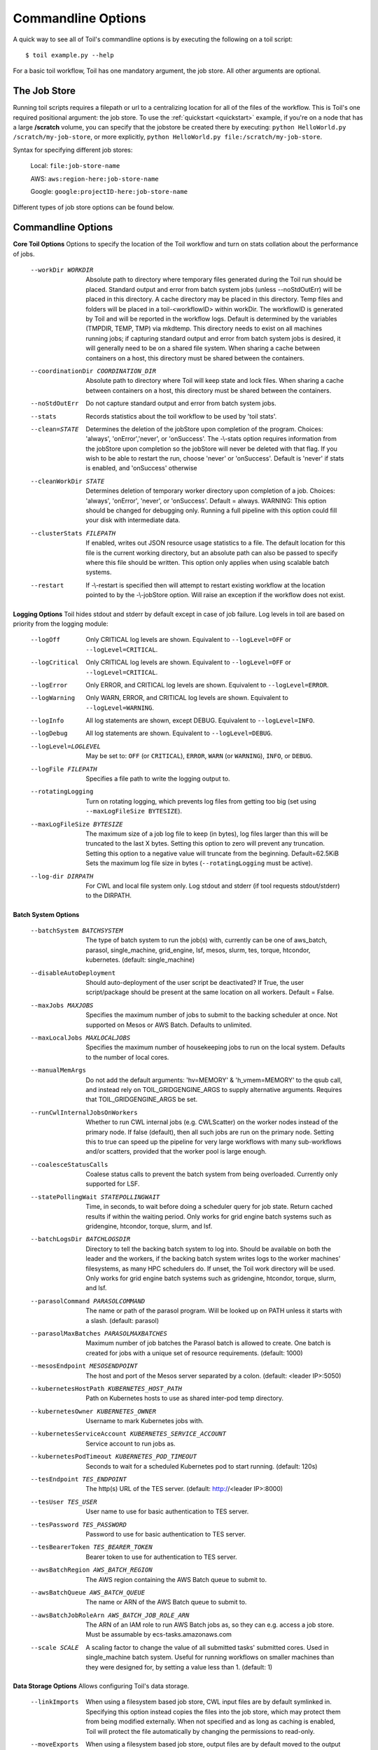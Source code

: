 .. _commandRef:

.. _workflowOptions:

Commandline Options
===================

A quick way to see all of Toil's commandline options is by executing the following on a toil script::

    $ toil example.py --help

For a basic toil workflow, Toil has one mandatory argument, the job store.  All other arguments are optional.

The Job Store
-------------

Running toil scripts requires a filepath or url to a centralizing location for all of the files of the workflow.
This is Toil's one required positional argument: the job store.  To use the :ref:`quickstart <quickstart>` example,
if you're on a node that has a large **/scratch** volume, you can specify that the jobstore be created there by
executing: ``python HelloWorld.py /scratch/my-job-store``, or more explicitly,
``python HelloWorld.py file:/scratch/my-job-store``.

Syntax for specifying different job stores:

    Local: ``file:job-store-name``

    AWS: ``aws:region-here:job-store-name``

    Google: ``google:projectID-here:job-store-name``

Different types of job store options can be found below.

.. _optionsRef:

Commandline Options
-------------------

**Core Toil Options**
Options to specify the location of the Toil workflow and turn on stats collation
about the performance of jobs.

  --workDir WORKDIR     Absolute path to directory where temporary files
                        generated during the Toil run should be placed. Standard
                        output and error from batch system jobs (unless --noStdOutErr)
                        will be placed in this directory. A cache directory
                        may be placed in this directory. Temp files and folders
                        will be placed in a toil-<workflowID> within workDir.
                        The workflowID is generated by Toil and will be reported
                        in the workflow logs. Default is determined by the variables
                        (TMPDIR, TEMP, TMP) via mkdtemp. This directory needs to
                        exist on all machines running jobs; if capturing standard
                        output and error from batch system jobs is desired, it will
                        generally need to be on a shared file system. When
                        sharing a cache between containers on a host, this
                        directory must be shared between the containers.
  --coordinationDir COORDINATION_DIR
                        Absolute path to directory where Toil will keep state
                        and lock files. When sharing a cache between containers
                        on a host, this directory must be shared between the
                        containers.
  --noStdOutErr         Do not capture standard output and error from batch system jobs.
  --stats               Records statistics about the toil workflow to be used
                        by 'toil stats'.
  --clean=STATE
                        Determines the deletion of the jobStore upon
                        completion of the program. Choices: 'always',
                        'onError','never', or 'onSuccess'. The -\\-stats option
                        requires information from the jobStore upon completion
                        so the jobStore will never be deleted with that flag.
                        If you wish to be able to restart the run, choose
                        'never' or 'onSuccess'. Default is 'never' if stats is
                        enabled, and 'onSuccess' otherwise
  --cleanWorkDir STATE
                        Determines deletion of temporary worker directory upon
                        completion of a job. Choices: 'always', 'onError', 'never',
                        or 'onSuccess'. Default = always. WARNING: This option
                        should be changed for debugging only. Running a full
                        pipeline with this option could fill your disk with
                        intermediate data.
  --clusterStats FILEPATH
                        If enabled, writes out JSON resource usage statistics
                        to a file. The default location for this file is the
                        current working directory, but an absolute path can
                        also be passed to specify where this file should be
                        written. This option only applies when using scalable
                        batch systems.
  --restart             If -\\-restart is specified then will attempt to restart
                        existing workflow at the location pointed to by the
                        -\\-jobStore option. Will raise an exception if the
                        workflow does not exist.

**Logging Options**
Toil hides stdout and stderr by default except in case of job failure. Log
levels in toil are based on priority from the logging module:

  --logOff
                        Only CRITICAL log levels are shown.
                        Equivalent to ``--logLevel=OFF`` or ``--logLevel=CRITICAL``.
  --logCritical
                        Only CRITICAL log levels are shown.
                        Equivalent to ``--logLevel=OFF`` or ``--logLevel=CRITICAL``.
  --logError
                        Only ERROR, and CRITICAL log levels are shown.
                        Equivalent to ``--logLevel=ERROR``.
  --logWarning
                        Only WARN, ERROR, and CRITICAL log levels are shown.
                        Equivalent to ``--logLevel=WARNING``.
  --logInfo
                        All log statements are shown, except DEBUG.
                        Equivalent to ``--logLevel=INFO``.
  --logDebug
                        All log statements are shown.
                        Equivalent to ``--logLevel=DEBUG``.
  --logLevel=LOGLEVEL
                        May be set to: ``OFF`` (or ``CRITICAL``),
                        ``ERROR``, ``WARN`` (or ``WARNING``), ``INFO``, or ``DEBUG``.
  --logFile FILEPATH
                        Specifies a file path to write the logging output to.
  --rotatingLogging
                        Turn on rotating logging, which prevents log files from
                        getting too big (set using ``--maxLogFileSize BYTESIZE``).
  --maxLogFileSize BYTESIZE
                        The maximum size of a job log file to keep (in bytes),
                        log files larger than this will be truncated to the last
                        X bytes. Setting this option to zero will prevent any
                        truncation. Setting this option to a negative value will
                        truncate from the beginning. Default=62.5KiB
                        Sets the maximum log file size in bytes (``--rotatingLogging`` must be active).
  --log-dir DIRPATH
                        For CWL and local file system only. Log stdout and stderr (if tool requests stdout/stderr) to the DIRPATH.

**Batch System Options**

  --batchSystem BATCHSYSTEM
                        The type of batch system to run the job(s) with,
                        currently can be one of aws_batch, parasol, single_machine,
                        grid_engine, lsf, mesos, slurm, tes, torque,
                        htcondor, kubernetes. (default: single_machine)
  --disableAutoDeployment
                        Should auto-deployment of the user script be deactivated?
                        If True, the user script/package should be present at
                        the same location on all workers.  Default = False.
  --maxJobs MAXJOBS
                        Specifies the maximum number of jobs to submit to the
                        backing scheduler at once. Not supported on Mesos or
                        AWS Batch. Defaults to unlimited.
  --maxLocalJobs MAXLOCALJOBS
                        Specifies the maximum number of housekeeping jobs to
                        run on the local system. Defaults to the number of
                        local cores.
  --manualMemArgs       Do not add the default arguments: 'hv=MEMORY' &
                        'h_vmem=MEMORY' to the qsub call, and instead rely on
                        TOIL_GRIDGENGINE_ARGS to supply alternative arguments.
                        Requires that TOIL_GRIDGENGINE_ARGS be set.
  --runCwlInternalJobsOnWorkers
                        Whether to run CWL internal jobs (e.g. CWLScatter) on
                        the worker nodes instead of the primary node. If false
                        (default), then all such jobs are run on the primary node.
                        Setting this to true can speed up the pipeline for very
                        large workflows with many sub-workflows and/or scatters,
                        provided that the worker pool is large enough.
  --coalesceStatusCalls
                        Coalese status calls to prevent the batch system from
                        being overloaded. Currently only supported for LSF.
  --statePollingWait STATEPOLLINGWAIT
                        Time, in seconds, to wait before doing a scheduler
                        query for job state. Return cached results if within
                        the waiting period. Only works for grid engine batch
                        systems such as gridengine, htcondor, torque, slurm,
                        and lsf.
  --batchLogsDir BATCHLOGSDIR
                        Directory to tell the backing batch system to log into.
                        Should be available on both the leader and the workers,
                        if the backing batch system writes logs to the worker
                        machines' filesystems, as many HPC schedulers do. If
                        unset, the Toil work directory will be used. Only 
                        works for grid engine batch systems such as gridengine,
                        htcondor, torque, slurm, and lsf.
  --parasolCommand PARASOLCOMMAND
                        The name or path of the parasol program. Will be
                        looked up on PATH unless it starts with a
                        slash. (default: parasol)
  --parasolMaxBatches PARASOLMAXBATCHES
                        Maximum number of job batches the Parasol batch is
                        allowed to create. One batch is created for jobs with
                        a unique set of resource requirements. (default: 1000)
  --mesosEndpoint MESOSENDPOINT
                        The host and port of the Mesos server separated by a
                        colon. (default: <leader IP>:5050)
  --kubernetesHostPath KUBERNETES_HOST_PATH
                        Path on Kubernetes hosts to use as shared inter-pod temp
                        directory.
  --kubernetesOwner KUBERNETES_OWNER
                        Username to mark Kubernetes jobs with.
  --kubernetesServiceAccount KUBERNETES_SERVICE_ACCOUNT
                        Service account to run jobs as.
  --kubernetesPodTimeout KUBERNETES_POD_TIMEOUT
                        Seconds to wait for a scheduled Kubernetes pod to
                        start running. (default: 120s)
  --tesEndpoint TES_ENDPOINT
                        The http(s) URL of the TES server.
                        (default: http://<leader IP>:8000)
  --tesUser TES_USER    User name to use for basic authentication to TES server.
  --tesPassword TES_PASSWORD
                        Password to use for basic authentication to TES server.
  --tesBearerToken TES_BEARER_TOKEN
                        Bearer token to use for authentication to TES server.
  --awsBatchRegion AWS_BATCH_REGION
                        The AWS region containing the AWS Batch queue to submit
                        to.
  --awsBatchQueue AWS_BATCH_QUEUE
                        The name or ARN of the AWS Batch queue to submit to.
  --awsBatchJobRoleArn AWS_BATCH_JOB_ROLE_ARN
                        The ARN of an IAM role to run AWS Batch jobs as, so they
                        can e.g. access a job store. Must be assumable by
                        ecs-tasks.amazonaws.com
  --scale SCALE         A scaling factor to change the value of all submitted
                        tasks' submitted cores. Used in single_machine batch
                        system. Useful for running workflows on smaller
                        machines than they were designed for, by setting a
                        value less than 1. (default: 1)

**Data Storage Options**
Allows configuring Toil's data storage.

  --linkImports         When using a filesystem based job store, CWL input files
                        are by default symlinked in. Specifying this option
                        instead copies the files into the job store, which may
                        protect them from being modified externally. When not
                        specified and as long as caching is enabled, Toil will
                        protect the file automatically by changing the permissions
                        to read-only.
  --moveExports         When using a filesystem based job store, output files
                        are by default moved to the output directory, and a
                        symlink to the moved exported file is created at the
                        initial location. Specifying this option instead copies
                        the files into the output directory. Applies to
                        filesystem-based job stores only.
  --disableCaching      Disables caching in the file store. This flag must be
                        set to use a batch system that does not support
                        cleanup, such as Parasol.
  --caching BOOL        Set caching options. This must be set to "false"
                        to use a batch system that does not support
                        cleanup, such as Parasol. Set to "true" if caching
                        is desired.

**Autoscaling Options**
Allows the specification of the minimum and maximum number of nodes in an
autoscaled cluster, as well as parameters to control the level of provisioning.

  --provisioner CLOUDPROVIDER
                        The provisioner for cluster auto-scaling. This is the
                        main Toil -\\-provisioner option, and defaults to None
                        for running on single_machine and non-auto-scaling batch
                        systems. The currently supported choices are 'aws' or
                        'gce'.
  --nodeTypes NODETYPES
                        Specifies a list of comma-separated node types, each of which is
                        composed of slash-separated instance types, and an optional spot
                        bid set off by a colon, making the node type preemptible. Instance
                        types may appear in multiple node types, and the same node type
                        may appear as both preemptible and non-preemptible.
                        
                        Valid argument specifying two node types:
                            c5.4xlarge/c5a.4xlarge:0.42,t2.large
                        Node types:
                            c5.4xlarge/c5a.4xlarge:0.42 and t2.large
                        Instance types:
                            c5.4xlarge, c5a.4xlarge, and t2.large
                        Semantics:
                            Bid $0.42/hour for either c5.4xlarge or c5a.4xlarge instances,
                            treated interchangeably, while they are available at that price,
                            and buy t2.large instances at full price
  --minNodes MINNODES   Minimum number of nodes of each type in the cluster,
                        if using auto-scaling. This should be provided as a
                        comma-separated list of the same length as the list of
                        node types. default=0
  --maxNodes MAXNODES   Maximum number of nodes of each type in the cluster,
                        if using autoscaling, provided as a comma-separated
                        list. The first value is used as a default if the list
                        length is less than the number of nodeTypes.
                        default=10
  --targetTime TARGETTIME
                        Sets how rapidly you aim to complete jobs in seconds.
                        Shorter times mean more aggressive parallelization.
                        The autoscaler attempts to scale up/down so that it
                        expects all queued jobs will complete within targetTime
                        seconds. (Default: 1800)
  --betaInertia BETAINERTIA
                        A smoothing parameter to prevent unnecessary
                        oscillations in the number of provisioned nodes. This
                        controls an exponentially weighted moving average of the
                        estimated number of nodes. A value of 0.0 disables any
                        smoothing, and a value of 0.9 will smooth so much that
                        few changes will ever be made.  Must be between 0.0 and
                        0.9. (Default: 0.1)
  --scaleInterval SCALEINTERVAL
                        The interval (seconds) between assessing if the scale of
                        the cluster needs to change. (Default: 60)
  --preemptibleCompensation PREEMPTIBLECOMPENSATION
                        The preference of the autoscaler to replace
                        preemptible nodes with non-preemptible nodes, when
                        preemptible nodes cannot be started for some reason.
                        Defaults to 0.0. This value must be between 0.0 and
                        1.0, inclusive. A value of 0.0 disables such
                        compensation, a value of 0.5 compensates two missing
                        preemptible nodes with a non-preemptible one. A value
                        of 1.0 replaces every missing pre-emptable node with a
                        non-preemptible one.
  --nodeStorage NODESTORAGE
                        Specify the size of the root volume of worker nodes
                        when they are launched in gigabytes. You may want to
                        set this if your jobs require a lot of disk space. The
                        default value is 50.
  --nodeStorageOverrides NODESTORAGEOVERRIDES
                        Comma-separated list of nodeType:nodeStorage that are used
                        to override the default value from -\\-nodeStorage for the
                        specified nodeType(s). This is useful for heterogeneous
                        jobs where some tasks require much more disk than others.
  --metrics             Enable the prometheus/grafana dashboard for monitoring
                        CPU/RAM usage, queue size, and issued jobs.
  --assumeZeroOverhead  Ignore scheduler and OS overhead and assume jobs can use every
                        last byte of memory and disk on a node when autoscaling.

**Service Options**
Allows the specification of the maximum number of service jobs in a cluster. By
keeping this limited we can avoid nodes occupied with services causing deadlocks.
(Not for CWL).

  --maxServiceJobs MAXSERVICEJOBS
                        The maximum number of service jobs that can be run
                        concurrently, excluding service jobs running on
                        preemptible nodes. default=9223372036854775807
  --maxPreemptibleServiceJobs MAXPREEMPTIBLESERVICEJOBS
                        The maximum number of service jobs that can run
                        concurrently on preemptible nodes.
                        default=9223372036854775807
  --deadlockWait DEADLOCKWAIT
                        Time, in seconds, to tolerate the workflow running only
                        the same service jobs, with no jobs to use them, before
                        declaring the workflow to be deadlocked and stopping.
                        default=60
  --deadlockCheckInterval DEADLOCKCHECKINTERVAL
                        Time, in seconds, to wait between checks to see if the
                        workflow is stuck running only service jobs, with no
                        jobs to use them. Should be shorter than
                        -\\-deadlockWait. May need to be increased if the batch
                        system cannot enumerate running jobs quickly enough, or
                        if polling for running jobs is placing an unacceptable
                        load on a shared cluster. default=30

**Resource Options**
The options to specify default cores/memory requirements (if not specified by
the jobs themselves), and to limit the total amount of memory/cores requested
from the batch system.

  --defaultMemory INT   The default amount of memory to request for a job.
                        Only applicable to jobs that do not specify an
                        explicit value for this requirement. Standard suffixes
                        like K, Ki, M, Mi, G or Gi are supported. Default is
                        2.0G
  --defaultCores FLOAT  The default number of CPU cores to dedicate a job.
                        Only applicable to jobs that do not specify an
                        explicit value for this requirement. Fractions of a
                        core (for example 0.1) are supported on some batch
                        systems, namely Mesos and singleMachine. Default is
                        1.0
  --defaultDisk INT     The default amount of disk space to dedicate a job.
                        Only applicable to jobs that do not specify an
                        explicit value for this requirement. Standard suffixes
                        like K, Ki, M, Mi, G or Gi are supported. Default is
                        2.0G
  --defaultAccelerators ACCELERATOR
                        The default amount of accelerators to request for a
                        job. Only applicable to jobs that do not specify an
                        explicit value for this requirement. Each accelerator
                        specification can have a type (gpu [default], nvidia,
                        amd, cuda, rocm, opencl, or a specific model like
                        nvidia-tesla-k80), and a count [default: 1]. If both a
                        type and a count are used, they must be separated by a
                        colon. If multiple types of accelerators are used, the
                        specifications are separated by commas. Default is [].
  --defaultPreemptible BOOL
                        Make all jobs able to run on preemptible (spot) nodes
                        by default.
  --maxCores INT        The maximum number of CPU cores to request from the
                        batch system at any one time. Standard suffixes like
                        K, Ki, M, Mi, G or Gi are supported.
  --maxMemory INT       The maximum amount of memory to request from the batch
                        system at any one time. Standard suffixes like K, Ki,
                        M, Mi, G or Gi are supported.
  --maxDisk INT         The maximum amount of disk space to request from the
                        batch system at any one time. Standard suffixes like
                        K, Ki, M, Mi, G or Gi are supported.

**Options for rescuing/killing/restarting jobs.**
The options for jobs that either run too long/fail or get lost (some batch
systems have issues!).

  --retryCount RETRYCOUNT
                        Number of times to retry a failing job before giving
                        up and labeling job failed. default=1
  --enableUnlimitedPreemptibleRetries
                        If set, preemptible failures (or any failure due to an
                        instance getting unexpectedly terminated) will not count
                        towards job failures and -\\-retryCount.
  --doubleMem           If set, batch jobs which die due to reaching memory
                        limit on batch schedulers will have their memory
			doubled and they will be retried. The remaining
			retry count will be reduced by 1. Currently only
			supported by LSF. default=False.
  --maxJobDuration MAXJOBDURATION
                        Maximum runtime of a job (in seconds) before we kill
                        it (this is a lower bound, and the actual time before
                        killing the job may be longer).
  --rescueJobsFrequency RESCUEJOBSFREQUENCY
                        Period of time to wait (in seconds) between checking
                        for missing/overlong jobs, that is jobs which get lost
                        by the batch system. Expert parameter.

**Log Management Options**

  --maxLogFileSize MAXLOGFILESIZE
                        The maximum size of a job log file to keep (in bytes),
                        log files larger than this will be truncated to the
                        last X bytes. Setting this option to zero will prevent
                        any truncation. Setting this option to a negative
                        value will truncate from the beginning. Default=62.5 K
  --writeLogs FILEPATH
                        Write worker logs received by the leader into their
                        own files at the specified path. Any non-empty standard
                        output and error from failed batch system jobs will also
                        be written into files at this path. The current working
                        directory will be used if a path is not specified
                        explicitly. Note: By default only the logs of failed
                        jobs are returned to leader. Set log level to 'debug' or
                        enable -\\-writeLogsFromAllJobs to get logs back from
                        successful jobs, and adjust -\\-maxLogFileSize to
                        control the truncation limit for worker logs.
  --writeLogsGzip FILEPATH
                        Identical to -\\-writeLogs except the logs files are
                        gzipped on the leader.
  --writeMessages FILEPATH
                        File to send messages from the leader's message bus to.
  --realTimeLogging     Enable real-time logging from workers to leader.

**Miscellaneous Options**

  --disableChaining     Disables chaining of jobs (chaining uses one job's
                        resource allocation for its successor job if
                        possible).
  --disableJobStoreChecksumVerification
                        Disables checksum verification for files transferred
                        to/from the job store. Checksum verification is a safety
                        check to ensure the data is not corrupted during transfer.
                        Currently only supported for non-streaming AWS files
  --sseKey SSEKEY       Path to file containing 32 character key to be used
                        for server-side encryption on awsJobStore or
                        googleJobStore. SSE will not be used if this flag is
                        not passed.
  --setEnv NAME, -e NAME
                        NAME=VALUE or NAME, -e NAME=VALUE or NAME are also valid.
                        Set an environment variable early on in the worker. If
                        VALUE is omitted, it will be looked up in the current
                        environment. Independently of this option, the worker
                        will try to emulate the leader's environment before
                        running a job, except for some variables known to vary
                        across systems. Using this option, a variable can be
                        injected into the worker process itself before it is
                        started.
  --servicePollingInterval SERVICEPOLLINGINTERVAL
                        Interval of time service jobs wait between polling for
                        the existence of the keep-alive flag (default=60)
  --forceDockerAppliance
                        Disables sanity checking the existence of the docker
                        image specified by TOIL_APPLIANCE_SELF, which Toil uses
                        to provision mesos for autoscaling.
  --statusWait INT      Seconds to wait between reports of running jobs.
                        (default=3600)
  --disableProgress     Disables the progress bar shown when standard error is
                        a terminal.

**Debug Options**
Debug options for finding problems or helping with testing.

  --debugWorker         Experimental no forking mode for local debugging.
                        Specifically, workers are not forked and stderr/stdout
                        are not redirected to the log. (default=False)
  --disableWorkerOutputCapture
                        Let worker output go to worker's standard out/error
                        instead of per-job logs.
  --badWorker BADWORKER
                        For testing purposes randomly kill -\\-badWorker
                        proportion of jobs using SIGKILL. (Default: 0.0)
  --badWorkerFailInterval BADWORKERFAILINTERVAL
                        When killing the job pick uniformly within the interval
                        from 0.0 to -\\-badWorkerFailInterval seconds after the
                        worker starts. (Default: 0.01)
  --kill_polling_interval KILL_POLLING_INTERVAL
                        Interval of time (in seconds) the leader waits between
                        polling for the kill flag inside the job store set by
                        the "toil kill" command. (default=5)


Restart Option
--------------
In the event of failure, Toil can resume the pipeline by adding the argument
``--restart`` and rerunning the python script. Toil pipelines (but not CWL
pipelines) can even be edited and resumed which is useful for development or
troubleshooting.

Running Workflows with Services
-------------------------------

Toil supports jobs, or clusters of jobs, that run as *services* to other
*accessor* jobs. Example services include server databases or Apache Spark
Clusters. As service jobs exist to provide services to accessor jobs their
runtime is dependent on the concurrent running of their accessor jobs. The dependencies
between services and their accessor jobs can create potential deadlock scenarios,
where the running of the workflow hangs because only service jobs are being
run and their accessor jobs can not be scheduled because of too limited resources
to run both simultaneously. To cope with this situation Toil attempts to
schedule services and accessors intelligently, however to avoid a deadlock
with workflows running service jobs it is advisable to use the following parameters:

* ``--maxServiceJobs``: The maximum number of service jobs that can be run concurrently, excluding service jobs running on preemptible nodes.
* ``--maxPreemptibleServiceJobs``: The maximum number of service jobs that can run concurrently on preemptible nodes.

Specifying these parameters so that at a maximum cluster size there will be
sufficient resources to run accessors in addition to services will ensure that
such a deadlock can not occur.

If too low a limit is specified then a deadlock can occur in which toil can
not schedule sufficient service jobs concurrently to complete the workflow.
Toil will detect this situation if it occurs and throw a
:class:`toil.DeadlockException` exception. Increasing the cluster size
and these limits will resolve the issue.

Setting Options directly with the Toil Script
---------------------------------------------

It's good to remember that commandline options can be overridden in the Toil script itself.  For example,
:func:`toil.job.Job.Runner.getDefaultOptions` can be used to run toil with all default options, and in this example,
it will override commandline args to run the default options and always run with the "./toilWorkflow" directory
specified as the jobstore:

.. code-block:: python

    options = Job.Runner.getDefaultOptions("./toilWorkflow") # Get the options object

    with Toil(options) as toil:
        toil.start(Job())  # Run the script

However, each option can be explicitly set within the script by supplying arguments (in this example, we are setting
``logLevel = "DEBUG"`` (all log statements are shown) and ``clean="ALWAYS"`` (always delete the jobstore) like so:

.. code-block:: python

    options = Job.Runner.getDefaultOptions("./toilWorkflow") # Get the options object
    options.logLevel = "DEBUG" # Set the log level to the debug level.
    options.clean = "ALWAYS" # Always delete the jobStore after a run

    with Toil(options) as toil:
        toil.start(Job())  # Run the script

However, the usual incantation is to accept commandline args from the user with the following:

.. code-block:: python

    parser = Job.Runner.getDefaultArgumentParser() # Get the parser
    options = parser.parse_args() # Parse user args to create the options object

    with Toil(options) as toil:
        toil.start(Job())  # Run the script

Which can also, of course, then accept script supplied arguments as before (which will overwrite any user supplied args):

.. code-block:: python

    parser = Job.Runner.getDefaultArgumentParser() # Get the parser
    options = parser.parse_args() # Parse user args to create the options object
    options.logLevel = "DEBUG" # Set the log level to the debug level.
    options.clean = "ALWAYS" # Always delete the jobStore after a run

    with Toil(options) as toil:
        toil.start(Job())  # Run the script

